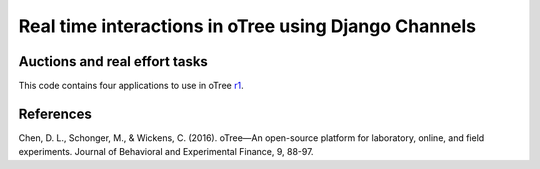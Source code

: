 =====
Real time interactions in oTree using Django Channels
=====
Auctions and real effort tasks
--------


This code contains four applications to use in oTree r1_.


References
--------

.. _r1:
Chen, D. L., Schonger, M., & Wickens, C. (2016). oTree—An open-source platform for laboratory, online, and field experiments. Journal of Behavioral and Experimental Finance, 9, 88-97.